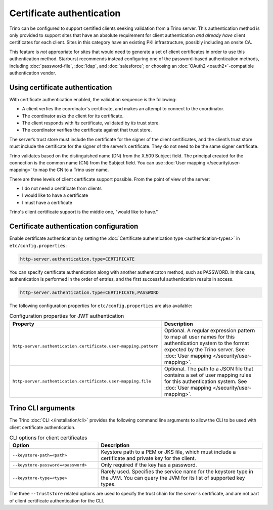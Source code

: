 ==========================
Certificate authentication
==========================

Trino can be configured to support certified clients seeking validation from a
Trino server. This authentication method is only provided to support sites that
have an absolute requirement for client authentication *and already have* client
certificates for each client. Sites in this category have an existing PKI
infrastructure, possibly including an onsite CA.

This feature is *not* appropriate for sites that would need to generate a set of
client certificates in order to use this authentication method. Starburst
recommends instead configuring one of the password-based authentication methods,
including :doc:`password-file`, :doc:`ldap`, and :doc:`salesforce`; or choosing
an :doc:`OAuth2 <oauth2>`-compatible authentication vendor.


Using certificate authentication
--------------------------------

With certificate authentication enabled, the validation sequence is the
following:

* A client verfies the coordinator's certificate, and makes an attempt to
  connect to the coordinator.
* The coordinator asks the client for its certificate.
* The client responds with *its* certificate, validated by *its* trust store.
* The coordinator verifies the certificate against that trust store.

The server’s trust store must include the certificate for the signer of the
client certificates, and the client’s trust store must include the certificate
for the signer of the server’s certificate. They do not need to be the same
signer certificate.

Trino validates based on the distinguished name (DN) from the X.509 Subject
field. The principal created for the connection is the common name (CN) from the
Subject field. You can use :doc:`User mapping </security/user-mapping>` to map
the CN to a Trino user name.

There are three levels of client certificate support possible. From the point of
view of the server:

* I do not need a certificate from clients
* I would like to have a certificate
* I must have a certificate

Trino's client certificate support is the middle one, "would like to have."

Certificate authentication configuration
----------------------------------------

Enable certificate authentication by setting the :doc:`Certificate
authentication type <authentication-types>` in ``etc/config.properties``:

.. code-block:: properties

    http-server.authentication.type=CERTIFICATE

You can specify certificate authentication along with another authenticaton
method, such as PASSWORD. In this case, authentication is performed in the order
of entries, and the first successful authentication results in access.

.. code-block:: properties

    http-server.authentication.type=CERTIFICATE,PASSWORD

The following configuration properties for ``etc/config.properties`` are also
available:

.. list-table:: Configuration properties for JWT authentication
   :widths: 50 50
   :header-rows: 1

   * - Property
     - Description
   * - ``http-server.authentication.certificate.user-mapping.pattern``
     - Optional. A regular expression pattern to map all user names for this
       authentication system to the format expected by the Trino server. See
       :doc:`User mapping </security/user-mapping>`.
   * - ``http-server.authentication.certificate.user-mapping.file``
     - Optional. The path to a JSON file that contains a set of user mapping
       rules for this authentication system. See :doc:`User
       mapping </security/user-mapping>`.

Trino CLI arguments
-------------------

The Trino :doc:`CLI </installation/cli>` provides the following command line
arguments to allow the CLI to be used with client certificate authentication.

.. list-table:: CLI options for client certificates
   :widths: 35 65
   :header-rows: 1

   * - Option
     - Description
   * - ``--keystore-path=<path>``
     - Keystore path to a PEM or JKS file, which must include a certificate and
       private key for the client.
   * - ``--keystore-password=<password>``
     - Only required if the key has a password.
   * - ``--keystore-type=<type>``
     - Rarely used. Specifies the service name for the keystore type in the JVM.
       You can query the JVM for its list of supported key types.

The three ``--truststore`` related options are used to specify the trust chain
for the *server's* certificate, and are not part of client certificate
authentication for the CLI.
